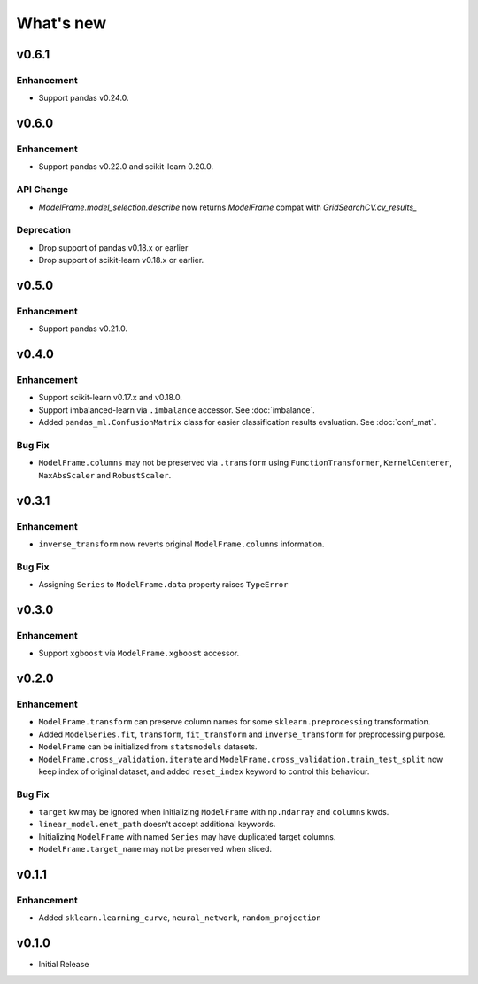 
What's new
==========

v0.6.1
------

Enhancement
^^^^^^^^^^^

- Support pandas v0.24.0.

v0.6.0
------

Enhancement
^^^^^^^^^^^

- Support pandas v0.22.0 and scikit-learn 0.20.0.

API Change
^^^^^^^^^^

- `ModelFrame.model_selection.describe` now returns `ModelFrame` compat with
  `GridSearchCV.cv_results_`

Deprecation
^^^^^^^^^^^

- Drop support of pandas v0.18.x or earlier
- Drop support of scikit-learn v0.18.x or earlier.

v0.5.0
------

Enhancement
^^^^^^^^^^^

- Support pandas v0.21.0.

v0.4.0
------

Enhancement
^^^^^^^^^^^

- Support scikit-learn v0.17.x and v0.18.0.
- Support imbalanced-learn via ``.imbalance`` accessor. See :doc:`imbalance`.
- Added ``pandas_ml.ConfusionMatrix`` class for easier classification results evaluation. See :doc:`conf_mat`.

Bug Fix
^^^^^^^

- ``ModelFrame.columns`` may not be preserved via ``.transform`` using ``FunctionTransformer``, ``KernelCenterer``, ``MaxAbsScaler`` and ``RobustScaler``.

v0.3.1
------

Enhancement
^^^^^^^^^^^

- ``inverse_transform`` now reverts original ``ModelFrame.columns`` information.

Bug Fix
^^^^^^^

- Assigning ``Series`` to ``ModelFrame.data`` property raises ``TypeError``

v0.3.0
------

Enhancement
^^^^^^^^^^^

- Support ``xgboost`` via ``ModelFrame.xgboost`` accessor.

v0.2.0
------

Enhancement
^^^^^^^^^^^

- ``ModelFrame.transform`` can preserve column names for some ``sklearn.preprocessing`` transformation.
- Added ``ModelSeries.fit``, ``transform``, ``fit_transform`` and ``inverse_transform`` for preprocessing purpose.
- ``ModelFrame`` can be initialized from ``statsmodels`` datasets.
- ``ModelFrame.cross_validation.iterate`` and ``ModelFrame.cross_validation.train_test_split`` now keep index of original dataset, and added ``reset_index`` keyword to control this behaviour.

Bug Fix
^^^^^^^

- ``target`` kw may be ignored when initializing ``ModelFrame`` with ``np.ndarray`` and ``columns`` kwds.
- ``linear_model.enet_path`` doesn't accept additional keywords.
- Initializing ``ModelFrame`` with named ``Series`` may have duplicated target columns.
- ``ModelFrame.target_name`` may not be preserved when sliced.

v0.1.1
------

Enhancement
^^^^^^^^^^^

- Added ``sklearn.learning_curve``, ``neural_network``, ``random_projection``

v0.1.0
------

- Initial Release
